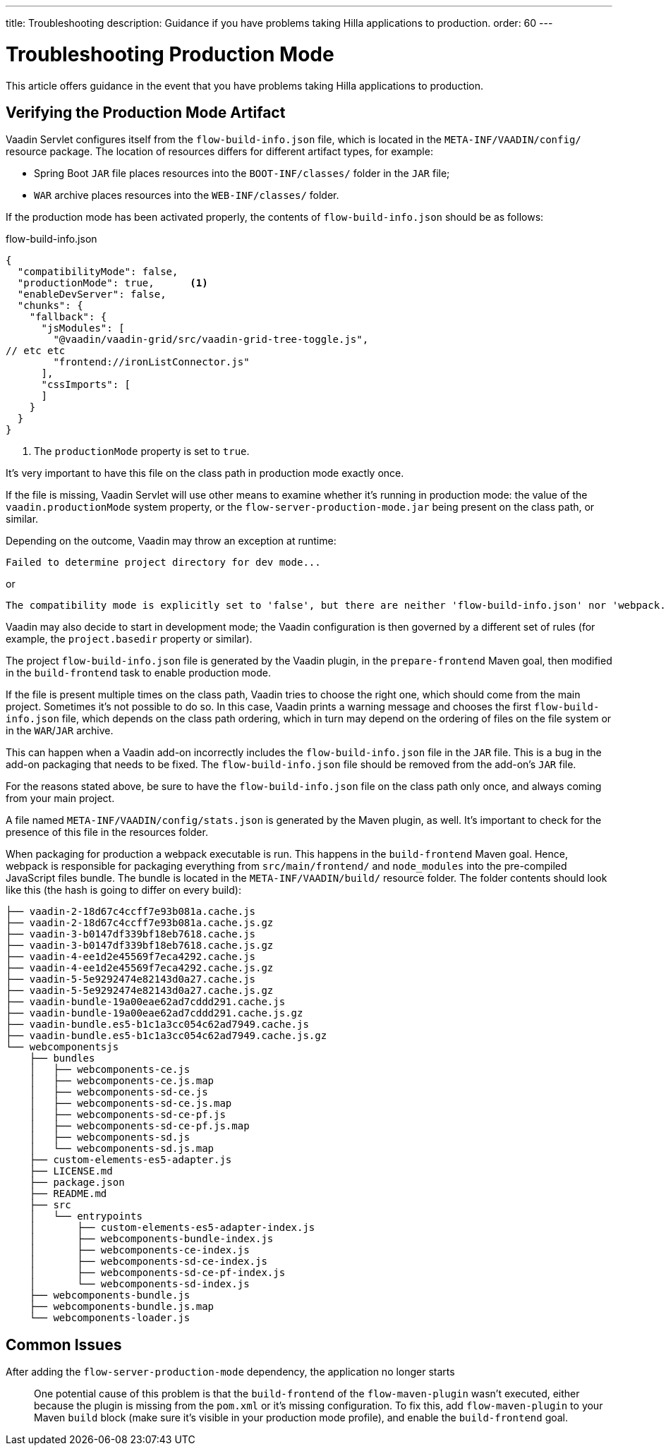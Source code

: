 ---
title: Troubleshooting
description: Guidance if you have problems taking Hilla applications to production.
order: 60
---


= Troubleshooting Production Mode

This article offers guidance in the event that you have problems taking Hilla applications to production.


== Verifying the Production Mode Artifact

Vaadin Servlet configures itself from the [filename]`flow-build-info.json` file, which is located in the `META-INF/VAADIN/config/` resource package. The location of resources differs for different artifact types, for example:

- Spring Boot `JAR` file places resources into the `BOOT-INF/classes/` folder in the `JAR` file;
- `WAR` archive places resources into the `WEB-INF/classes/` folder.

If the production mode has been activated properly, the contents of [filename]`flow-build-info.json` should be as follows:

.flow-build-info.json
[source,json]
----
{
  "compatibilityMode": false,
  "productionMode": true,      <1>
  "enableDevServer": false,
  "chunks": {
    "fallback": {
      "jsModules": [
        "@vaadin/vaadin-grid/src/vaadin-grid-tree-toggle.js",
// etc etc
        "frontend://ironListConnector.js"
      ],
      "cssImports": [
      ]
    }
  }
}
----

<1> The `productionMode` property is set to `true`.

It's very important to have this file on the class path in production mode exactly once.

If the file is missing, Vaadin Servlet will use other means to examine whether it's running in production mode: the value of the `vaadin.productionMode` system property, or the [filename]`flow-server-production-mode.jar` being present on the class path, or similar.

Depending on the outcome, Vaadin may throw an exception at runtime:

----
Failed to determine project directory for dev mode...
----

or

----
The compatibility mode is explicitly set to 'false', but there are neither 'flow-build-info.json' nor 'webpack.config.js' files
----

Vaadin may also decide to start in development mode; the Vaadin configuration is then governed by a different set of rules (for example, the `project.basedir` property or similar).

The project [filename]`flow-build-info.json` file is generated by the Vaadin plugin, in the `prepare-frontend` Maven goal, then modified in the `build-frontend` task to enable production mode.

If the file is present multiple times on the class path, Vaadin tries to choose the right one, which should come from the main project. Sometimes it's not possible to do so. In this case, Vaadin prints a warning message and chooses the first [filename]`flow-build-info.json` file, which depends on the class path ordering, which in turn may depend on the ordering of files on the file system or in the `WAR`/`JAR` archive.

This can happen when a Vaadin add-on incorrectly includes the [filename]`flow-build-info.json` file in the `JAR` file. This is a bug in the add-on packaging that needs to be fixed. The [filename]`flow-build-info.json` file should be removed from the add-on's `JAR` file.

For the reasons stated above, be sure to have the [filename]`flow-build-info.json` file on the class path only once, and always coming from your main project.

A file named [filename]`META-INF/VAADIN/config/stats.json` is generated by the Maven plugin, as well. It's important to check for the presence of this file in the resources folder.

When packaging for production a webpack executable is run. This happens in the `build-frontend` Maven goal. Hence, webpack is responsible for packaging everything from `src/main/frontend/` and `node_modules` into the pre-compiled JavaScript files bundle. The bundle is located in the `META-INF/VAADIN/build/` resource folder. The folder contents should look like this (the hash is going to differ on every build):

----
├── vaadin-2-18d67c4ccff7e93b081a.cache.js
├── vaadin-2-18d67c4ccff7e93b081a.cache.js.gz
├── vaadin-3-b0147df339bf18eb7618.cache.js
├── vaadin-3-b0147df339bf18eb7618.cache.js.gz
├── vaadin-4-ee1d2e45569f7eca4292.cache.js
├── vaadin-4-ee1d2e45569f7eca4292.cache.js.gz
├── vaadin-5-5e9292474e82143d0a27.cache.js
├── vaadin-5-5e9292474e82143d0a27.cache.js.gz
├── vaadin-bundle-19a00eae62ad7cddd291.cache.js
├── vaadin-bundle-19a00eae62ad7cddd291.cache.js.gz
├── vaadin-bundle.es5-b1c1a3cc054c62ad7949.cache.js
├── vaadin-bundle.es5-b1c1a3cc054c62ad7949.cache.js.gz
└── webcomponentsjs
    ├── bundles
    │   ├── webcomponents-ce.js
    │   ├── webcomponents-ce.js.map
    │   ├── webcomponents-sd-ce.js
    │   ├── webcomponents-sd-ce.js.map
    │   ├── webcomponents-sd-ce-pf.js
    │   ├── webcomponents-sd-ce-pf.js.map
    │   ├── webcomponents-sd.js
    │   └── webcomponents-sd.js.map
    ├── custom-elements-es5-adapter.js
    ├── LICENSE.md
    ├── package.json
    ├── README.md
    ├── src
    │   └── entrypoints
    │       ├── custom-elements-es5-adapter-index.js
    │       ├── webcomponents-bundle-index.js
    │       ├── webcomponents-ce-index.js
    │       ├── webcomponents-sd-ce-index.js
    │       ├── webcomponents-sd-ce-pf-index.js
    │       └── webcomponents-sd-index.js
    ├── webcomponents-bundle.js
    ├── webcomponents-bundle.js.map
    └── webcomponents-loader.js
----

== Common Issues

After adding the `flow-server-production-mode` dependency, the application no longer starts::
One potential cause of this problem is that the `build-frontend` of the `flow-maven-plugin` wasn't executed, either because the plugin is missing from the [filename]`pom.xml` or it's missing configuration. To fix this, add `flow-maven-plugin` to your Maven `build` block (make sure it's visible in your production mode profile), and enable the `build-frontend` goal.
